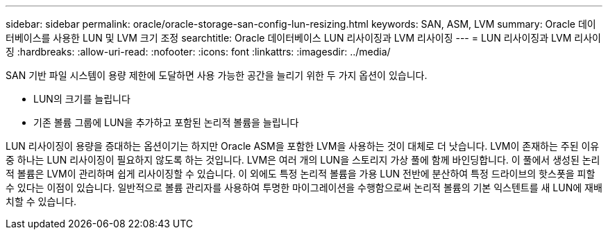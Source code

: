 ---
sidebar: sidebar 
permalink: oracle/oracle-storage-san-config-lun-resizing.html 
keywords: SAN, ASM, LVM 
summary: Oracle 데이터베이스를 사용한 LUN 및 LVM 크기 조정 
searchtitle: Oracle 데이터베이스 LUN 리사이징과 LVM 리사이징 
---
= LUN 리사이징과 LVM 리사이징
:hardbreaks:
:allow-uri-read: 
:nofooter: 
:icons: font
:linkattrs: 
:imagesdir: ../media/


[role="lead"]
SAN 기반 파일 시스템이 용량 제한에 도달하면 사용 가능한 공간을 늘리기 위한 두 가지 옵션이 있습니다.

* LUN의 크기를 늘립니다
* 기존 볼륨 그룹에 LUN을 추가하고 포함된 논리적 볼륨을 늘립니다


LUN 리사이징이 용량을 증대하는 옵션이기는 하지만 Oracle ASM을 포함한 LVM을 사용하는 것이 대체로 더 낫습니다. LVM이 존재하는 주된 이유 중 하나는 LUN 리사이징이 필요하지 않도록 하는 것입니다. LVM은 여러 개의 LUN을 스토리지 가상 풀에 함께 바인딩합니다. 이 풀에서 생성된 논리적 볼륨은 LVM이 관리하며 쉽게 리사이징할 수 있습니다. 이 외에도 특정 논리적 볼륨을 가용 LUN 전반에 분산하여 특정 드라이브의 핫스폿을 피할 수 있다는 이점이 있습니다. 일반적으로 볼륨 관리자를 사용하여 투명한 마이그레이션을 수행함으로써 논리적 볼륨의 기본 익스텐트를 새 LUN에 재배치할 수 있습니다.
